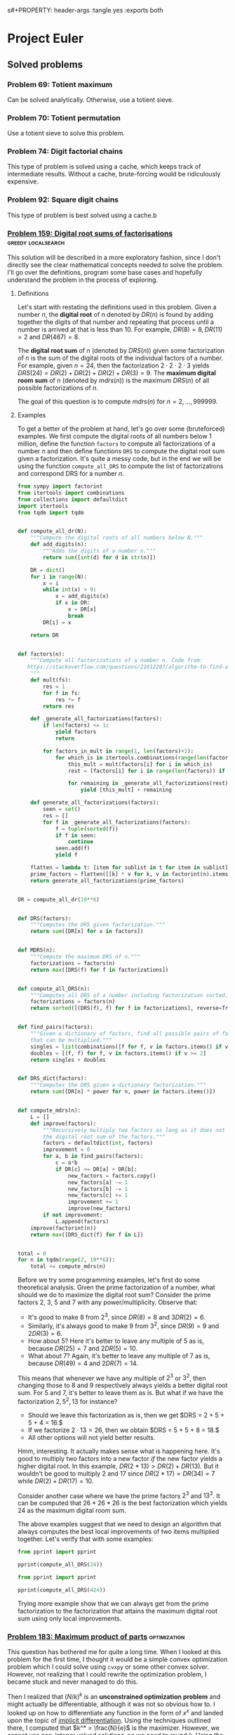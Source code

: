 s#+PROPERTY: header-args :tangle yes :exports both

* Project Euler
** Solved problems
*** Problem 69: Totient maximum
Can be solved analytically. Otherwise, use a totient sieve.

*** Problem 70: Totient permutation
Use a totient sieve to solve this problem.

*** Problem 74: Digit factorial chains
This type of problem is solved using a cache, which keeps track of intermediate results. Without a cache, brute-forcing would be ridiculously expensive.

*** Problem 92: Square digit chains
This type of problem is best solved using a cache.b
*** [[https://projecteuler.net/problem=159][Problem 159: Digital root sums of factorisations]] :greedy:localsearch:
This solution will be described in a more exploratory fashion, since I don't directly see the clear mathematical concepts needed to solve the problem. I'll go over the definitions, program some base cases and hopefully understand the problem in the process of exploring.

**** Definitions
Let's start with restating the definitions used in this problem. Given a number $n$, the *digital root* of $n$ denoted by $DR(n)$ is found by adding together the digits of that number and repeating that process until a number is arrived at that is less than $10$. For example, $DR(8)=8, DR(11)=2$ and $DR(467) = 8$.

The *digital root sum* of $n$ (denoted by $DRS(n)$) given some factorization of $n$ is the sum of the digital roots of the individual factors of a number. For example, given $n=24$, then the factorization $2\cdot 2 \cdot 2 \cdot 3$ yields $DRS(24) = DR(2)+ DR(2) + DR(2) + DR(3) = 9$. The *maximum digital room sum* of n (denoted by $mdrs(n))$ is the maximum $DRS(n)$ of all possible factorizations of $n$.

The goal of this question is to compute $mdrs(n)$ for $n = 2, \dots, 999999$.

**** Examples
To get a better of the problem at hand, let's go over some (bruteforced) examples. We first compute the digital roots of all numbers below 1 million, define the function =factors= to compute all factorizations of a number $n$ and then define functions =DRS= to compute the digital root sum given a factorization. It's quite a messy code, but in the end we will be using the function =compute_all_DRS= to compute the list of factorizations and correspond DRS for a number $n$.

#+BEGIN_SRC python :results output :session p159
from sympy import factorint
from itertools import combinations
from collections import defaultdict
import itertools
from tqdm import tqdm


def compute_all_dr(N):
    """Compute the digital roots of all numbers below N."""
    def add_digits(n):
        """Adds the digits of a number n."""
        return sum([int(d) for d in str(n)])

    DR = dict()
    for i in range(N):
        x = i
        while int(x) > 9:
            x = add_digits(x)
            if x in DR:
                x = DR[x]
                break
        DR[i] = x

    return DR


def factors(n):
    """Compute all factorizations of a number n. Code from:
   https://stackoverflow.com/questions/21612287/algorithm-to-find-all-factorizations-of-an-integer
    """
    def mult(fs):
        res = 1
        for f in fs:
            res *= f
        return res

    def _generate_all_factorizations(factors):
        if len(factors) <= 1:
            yield factors
            return

        for factors_in_mult in range(1, len(factors)+1):
            for which_is in itertools.combinations(range(len(factors)), factors_in_mult):
                this_mult = mult(factors[i] for i in which_is)
                rest = [factors[i] for i in range(len(factors)) if i not in which_is]

                for remaining in _generate_all_factorizations(rest):
                    yield [this_mult] + remaining

    def generate_all_factorizations(factors):
        seen = set()
        res = []
        for f in _generate_all_factorizations(factors):
            f = tuple(sorted(f))
            if f in seen:
                continue
            seen.add(f)
            yield f

    flatten = lambda t: [item for sublist in t for item in sublist]
    prime_factors = flatten([[k] * v for k, v in factorint(n).items()])
    return generate_all_factorizations(prime_factors)


DR = compute_all_dr(10**6)


def DRS(factors):
    """Computes the DRS given factorization."""
    return sum([DR[x] for x in factors])


def MDRS(n):
    """Compute the maximum DRS of n."""
    factorizations = factors(n)
    return max([DRS(f) for f in factorizations])


def compute_all_DRS(n):
    """Computes all DRS of a number including factorization sorted."""
    factorizations = factors(n)
    return sorted([(DRS(f), f) for f in factorizations], reverse=True)


def find_pairs(factors):
    """Given a dictionary of factors, find all possible pairs of factors
    that can be multiplied."""
    singles = list(combinations([f for f, v in factors.items() if v >= 1], 2))
    doubles = [(f, f) for f, v in factors.items() if v >= 2]
    return singles + doubles


def DRS_dict(factors):
    """Computes the DRS given a dictionary factorization."""
    return sum([DR[n] * power for n, power in factors.items()])


def compute_mdrs(n):
    L = []
    def improve(factors):
        """Recursively multiply two factors as long as it does not decrease
        the digital root sum of the factors."""
        factors = defaultdict(int, factors)
        improvement = 0
        for a, b in find_pairs(factors):
            c = a*b
            if DR[c] >= DR[a] + DR[b]:
                new_factors = factors.copy()
                new_factors[a] -= 1
                new_factors[b] -= 1
                new_factors[c] += 1
                improvement += 1
                improve(new_factors)
        if not improvement:
            L.append(factors)
    improve(factorint(n))
    return max([DRS_dict(f) for f in L])


total = 0
for n in tqdm(range(2, 10**6)):
    total += compute_mdrs(n)
#+END_SRC

#+RESULTS:

Before we try some programming examples, let's first do some theoretical analysis. Given the prime factorization of a number, what should we do to maximize the digital root sum? Consider the prime factors $2$, $3$, $5$ and $7$ with any power/multiplicity. Observe that:
- It's good to make $8$ from $2^3$, since $DR(8) = 8$ and $3DR(2) = 6$.
- Similarly, it's always good to make $9$ from $3^2$, since $DR(9) = 9$ and $2DR(3) = 6$.
- How about $5$? Here it's better to leave any multiple of $5$ as is, because $DR(25) = 7$ and $2DR(5) = 10$.
- What about $7$? Again, it's better to leave any multiple of $7$ as is, because $DR(49) = 4$ and $2DR(7) = 14$.

This means that whenever we have any multiple of $2^3$ or $3^2$, then changing those to $8$ and $9$ respectively always yields a better digital root sum. For $5$ and $7$, it's better to leave them as is. But what if we have the factorization $2, 5^2, 13$ for instance?
- Should we leave this factorization as is, then we get $DRS = 2 + 5 + 5 + 4 = 16.$
- If we factorize $2 \cdot 13 = 26$, then we obtain $DRS = 5 + 5 + 8 = 18.$
- All other options will not yield better results.

Hmm, interesting. It actually makes sense what is happening here. It's good to multiply two factors into a new factor /if/ the new factor yields a higher digital root. In this example, $DR(2*13) > DR(2) + DR(13)$. But it wouldn't be good to multiply $2$ and $17$ since $DR(2*17) = DR(34) = 7$ while $DR(2) + DR(17) = 10$.

Consider another case where we have the prime factors $2^3$ and $13^3$. It can be computed that $26*26*26$ is the best factorization which yields $24$ as the maximum digital room sum.

The above examples suggest that we need to design an algorithm that always computes the best local improvements of two items multiplied together. Let's verify that with some examples:

#+BEGIN_SRC python :results output :session p159
from pprint import pprint

pprint(compute_all_DRS(24))
#+END_SRC

#+RESULTS:
: [(11, (3, 8)),
:  (10, (4, 6)),
:  (10, (2, 2, 6)),
:  (9, (2, 3, 4)),
:  (9, (2, 2, 2, 3)),
:  (6, (24,)),
:  (5, (2, 12))]

#+BEGIN_SRC python :results output :session p159
from pprint import pprint

pprint(compute_all_DRS(424))
#+END_SRC

#+RESULTS:
: [(16, (8, 53)),
:  (14, (2, 4, 53)),
:  (14, (2, 2, 2, 53)),
:  (11, (4, 106)),
:  (11, (2, 2, 106)),
:  (7, (2, 212)),
:  (1, (424,))]

Trying more example show that we can always get from the prime factorization to the factorization that attains the maximum digital root sum using only local improvements.



*** [[https://projecteuler.net/problem=183][Problem 183: Maximum product of parts]] :optimization:
This question has bothered me for quite a long time. When I looked at this problem for the first time, I thought it would be a simple convex optimization problem which I could solve using =cvxpy= or some other convex solver. However, not realizing that I could rewrite the optimization problem, I became stuck and never managed to do this.

Then I realized that $(N/k)^k$ is an *unconstrained optimization problem* and might actually be differentiable, although it was not so obvious how to. I looked up on how to differentiate any function in the form of $x^x$ and landed upon the topic of [[http://mathcentral.uregina.ca/QQ/database/QQ.09.03/cher1.html][implicit differentiation]]. Using the techniques outlined there, I computed that $k^* = \frac{N}{e}$ is the maximizer. However, we cannot use non-integer valued solutions, so we need to round $k$. Using the code below I empirically tested that rounding to the nearest integer is always best.

#+BEGIN_SRC python :results output :session p183
from math import exp

def P(r, k):
    return r**k

def optimize(N):
    """Finds k such that P(N, k) is maximized."""
    best_k, best_P = 0, 0
    for k in range(2, N):
        r = N/k
#        print(k, r, P(r, k))
        if P(r, k) >= best_P:
            best_P = P(r, k)
            best_k = k
    return best_k, round(N*exp(-1)), best_P

def brute_force(d=15):
    """Iterate over the first 15 problems."""
    print("Best k (bruteforce), best k (using N/e), best P (bruteforce)")
    for i in range(5, d):
        print(optimize(i))

brute_force()
#+END_SRC

#+RESULTS:
#+begin_example
Best k (bruteforce), best k (using N/e), best P (bruteforce)
(2, 2, 6.25)
(2, 2, 9.0)
(3, 3, 12.703703703703706)
(3, 3, 18.96296296296296)
(3, 3, 27.0)
(4, 4, 39.0625)
(4, 4, 57.19140625)
(4, 4, 81.0)
(5, 5, 118.81376000000002)
(5, 5, 172.10367999999994)
#+end_example

So that makes finding the optimal $k$ an easy job. However, how do we decide that $M(N)$ is a terminating decimal or not? Googling brought me to the following [[https://magoosh.com/gmat/math/basics/gmat-math-terminating-and-repeating-decimals/#:~:text=expression%20will%20terminate.-,If%20the%20prime%20factorization%20of%20the%20denominator%20of%20a%20fraction,then%20the%20decimal%20expression%20repeats.][theorem]]:

#+BEGIN_SRC
If the prime factorization of the denominator of a fraction has only factors of 2 and factors of 5, the decimal expression terminates.  If there is any prime factor in the denominator other than 2 or 5, then the decimal expression repeats.
#+END_SRC

That's pretty easy to check! Also, we just need to check this fact for $N/k^*$, since putting a power on it just changes the multiplicity of existing prime factors. Below I wrote an example for the =is_terminating= function.

#+BEGIN_SRC python :results output :session p183
from sympy import factorint
from collections import defaultdict

def is_terminating(n, d):
    """Checks if the fraction n/d is terminating or not."""
    fn = defaultdict(int, factorint(n))
    fd = defaultdict(int, factorint(d))

    # Cancel terms which occur both in fn and fd
    for k, v in fn.items():
        c = min(fn[k], fd[k])
        fn[k] -= c
        fd[k] -= c

    # Check if denominator only contains 2s and 5s
    for k, v in fd.items():
        if k not in [2, 5]:
            if v > 0:
                return False
    return True

# Example from the problem statement
print(is_terminating(14641, 256))
#+END_SRC

#+RESULTS:
: True
*** [[https://projecteuler.net/problem=197][Problem 197: Investigating the behaviour of a recursively defined sequence]] :bruteforce:
Not sure what to think of this problem. I wrote the code below and did some googling, and it turns out that this sequence converges really fast, so we can just take N = 10000 and get the answer.. But I'm kind of disappointed that it's easy to compute without having to think about the math.

#+BEGIN_SRC python :results output
from math import floor, pow
import numpy as np

def f(x):
    return floor(pow(2, 30.403243784 - pow(x, 2))) * pow(10, -9)

K = 10000
u = np.zeros(K)
u[0] = -1
for i in range(1, K):
    u[i] = f(u[i-1])
print(u[i-1],u[i])

#+END_SRC

#+RESULTS:
: 1.029461839 0.681175878

From the discussion board, I read that the math is actually pretty neat.

*** [[https://projecteuler.net/problem=240][Problem 240: Top Die]] :recursion:
Sometimes, it's hard to explain a problem. In such cases, I often believe that I do not fully grasp the theory yet, which is also the case here. I won't be able to write a complete solution (unlike Problem 259 for instance) but I'll write down the initial problems and my solutions.

**** Initial struggles
- How do we deal with permutations of dice? For instance, 66333 is a permutation of 33366. But both have the property that the k-sum (e.g. sum of largest k numbers) is 15.
- A brute-force approach would be to compute the product of all dice, which comes down to 12^20 possible options. This number is too large, so how can we reduce the search space?

**** Solutions
- We only need to compute all non-increasing sequences of k numbers for which the sum is 15 (=: S).
- We can write a recursive approach to generate all such numbers.
- We use a character to integer mapping to represent 2-digit numbers as 1 character, e.g. ='a' = 12= and ='l' = 1=.
*** [[https://projecteuler.net/problem=259][Problem 259: Reachable Numbers]] :dp:
This question has been on my mind for a long, long time. It's related to [[https://projecteuler.net/problem=93][Problem 93: Arithmetic expressions]] in the way that we need to construct arithmetic expressions restricted to some set of numbers. I'm also a big fan of the game 24, which is the reason why I'm excited about this problem.

The idea of this question is quite simple: we need to find the sum of all reachable numbers. How can we construct an algorithm that computes all these reachable numbers in a reasonable amount of time? My intuition says: dynamic programming.

1-subsets
2-subsets

Define =S[n][l][r]= as the set of numbers that can be constructed using $n$ consecutive numbers, starting at index $l$ and ending at index $r$ (inclusive). For ease of computation, we let the indices start at $1$ and end at $9$. If $n$ is larger than $r-l+1$, then the set becomes empty.  Before we explain why this definition will become helpful, some examples are given:
#+BEGIN_SRC
S[1][i][i] = {i} for all i = 1, ..., 9
S[2][1][2] = {1+2, 1-2, 1*2, 1/2}
S[2][1][4] = {} # Empty set
S[3][1][3] = {(1+2) + 3, (1-2) + 3, ...,
              (1+2) - 3, (1-2) - 3, ...,
              ...
              ...
              1 * (2+3), 1 * (2-3), ...,
              1 / (2+3), 1 / (2-3), ...,
             }
#+END_SRC

Our goal is eventually to compute =S[9][1][9]=, i.e. the set of numbers that can be constructed using $n$ numbers, starting at index $1$ and ending at index $9$. Thus, the main question becomes: how can we get there? As the above example illustrates, to compute =S[3][1][3]=  we can compute the set of elements of =S[2][1][2] x S[1][3][3]= and =S[1][1][1] x S[2][2][3]=, where =x= is the placeholder for any operator =+, -, *, /=, which we will call the global operator from now on (I know, using =x= is confusing, but =*= here is multiplication).

Can we be 100% sure that we can compute =S[3][1][3]= using the two operations above? Do we also need to consider numbers that can be constructed as the operation =S[1][1][1] x S[1][2][2] x S[1][3][3]= for instance? There's fortunately no need for that: you can prove that if we use more than 1 global operator =x=, then it is a subset of a larger subset. For example, =S[1][1][1] x S[1][2][2]= is a subset of =S[2][1][2]= by construction. Hence, we can find any set =S[n][l][p]= by consider the global operation between two sets =S[m][i][j] x S[k][x][y]= such that:
- =m+k = n=
- =y-i+1 = n=: in words, it must be a consecutive string of digits
- =x = j-1=: actually redundant, but also makes sure that the consecutive string of digits is considered. We only need 2 out 3 conditions listed here.

This finishes the theoretic part of our algorithm. One more thing: we also need to include concatenated numbers. Hence, each set =S[n][l][p]= should be initialized with the possibly concatenated numbers. See below for the code that computes this.

#+BEGIN_SRC python
import numpy as np
N, L, R = 10, 10, 10

S = [[[set() for r in range(R)] for l in range(L)] for n in range(N)]

def concat_num(l, r):
    """Returns the concated number starting at l and ending at r."""
    s = ''.join([str(x) for x in range(l, r+1)])
    return int(s)

for n in range(1, N):
    for l in range(1, L):
        for r in range(1, R):
            if r-l+1 == n:
                S[n][l][r].add(concat_num(l, r))

#+END_SRC

Let's now finish the algorithm. As mentioned before, we can construct any set =S[n][l][p]= through a global operation between two other sets. It should be easy to see that all the sets with $n=1$ are just the initialized numbers. That means that we can start constructing the sets with $n=2$. We start at index $1$ and keep going until (and including) our start position at $9-n+1=8$. Once we have computed the subsets with size $n=2$, we continue with $n=3$, and then $n=4$, etc. until we reach $n=9$. Et voila, putting all this together in code yields a perfect way to find all the reachable numbers, which is stored in =S[9][1][9]=.


Two details that I have not touched upon are:
- How to create the global operator =x=, but that should not be too hard to figure out; and
- Filtering the final solution =S[9][1][9]= on positive integers. Also beware of floating point errors. This depends on the programming language that you use. If you use Python, I would recommend using the [[https://pypi.org/project/quicktions/][quicktions]] library for fractional arithmetic support.

*** [[https://projecteuler.net/problem=265][Problem 265: Binary circles]] :recursion:
Problem understanding
- Start with [0]*N.
- What are the possible binary circle representations?
- Each subsequence in 2*N must appear exactly once.

If I extend my current substring, then I can only append 0 or 1. That means that the total possible number of substrings I can make is O(2^(2^N)). Luckily, we don't need to compute them all. Here is a code that I wrote really quick:

#+BEGIN_SRC python :results output
def is_substring(s, substring):
    return substring in s

def check(s, N):
    S = set()
    s = s + s[:N-1]
    return len(set([s[i:i+N] for i in range(2**N)])) == 2**N

L = []

def extend(seq, tail, N):
    if len(seq) == 2**N:
        if check(seq, N):
            L.append(seq)
    else:
        for i in range(2):
            candidate = tail[1:] + f'{i}'
            if not is_substring(seq, candidate):
                extend(seq + f'{i}', candidate, N)

extend('000', '000', 3)
print(L)
#+end_src

#+RESULTS:
: ['00010111', '00011101']

Surprisingly, it turns out that this also works fine for $N=5$. It even terminates within 1 second. The =check= procedure might be a bit expensive, but there aren't many 32-bit candidates that we need to check, so it is not a big issue.
*** [[https://projecteuler.net/problem=287][Problem 287: Quad-tree encoding (a simple compression algorithm)]] :recursion:
Let's first get a better understanding of the problem instance by visualizing the matrix for small $N$:
#+BEGIN_SRC python :results output
import numpy as np
from itertools import product


N = 3
A = np.zeros((2**N, 2**N))

def is_black(coord, N):
    x, y = coord
    return (x-2**(N-1))**2 + (y-2**(N-1))**2 <= 2**(2*N-2)

def is_white(coord, N):
    x, y = coord
    return not is_black(x, y, N)

for i, j in product(range(2**N), repeat=2):
    if is_black((i, j), N):
        A[2**N-j-1][i] = 1

print(A)
#+END_SRC

#+RESULTS:
: [[0. 0. 1. 1. 1. 1. 1. 0.]
:  [0. 1. 1. 1. 1. 1. 1. 1.]
:  [0. 1. 1. 1. 1. 1. 1. 1.]
:  [1. 1. 1. 1. 1. 1. 1. 1.]
:  [0. 1. 1. 1. 1. 1. 1. 1.]
:  [0. 1. 1. 1. 1. 1. 1. 1.]
:  [0. 0. 1. 1. 1. 1. 1. 0.]
:  [0. 0. 0. 0. 1. 0. 0. 0.]]

This kind of looks like a circle (of ones) in the middle. This makes our life much easier, because checking if a 'split' square is of 1 color can be done in checking the corners of the square (why?). Recursion is then feasible, because we can shortcut many subproblems and don't need to consider all $2^N$ possible subproblems.

My solution implements the following functions:
- =is_black(coord, N)= :: Checks if a given coordinate is black or not.
- =new_coords(coord, position, N)= :: Computes new coordinates for each subproblem.
- =same_color(coords, N)= :: Checks if the corners coordinates of a square all have the same color. Could be either white or black.
- =encode(coords, N, K)= :: Recursive computation of the length of the minimal encoding.

Without any optimizations, my algorithm took about 15 minutes to finish. I did some fiddling and managed to find the following optimizations to get it down to 4 minutes:
1. I sped-up =same_color= by 50% by summing the coordinate-colors (0 white, 1 black) and checking if it is either 0 (all white) or 4 (all black).
2. In =is_black=, I computed =2**(2N-2)= in every function call, but this is really expensive considering that this would be done for all coordinates. Instead, pre-computing this value decreased the speed by 33%.
3. In fact, using =math.pow= is much more efficient than =**= for some reason. This also increased my algorithm by about 50%.
4. In the discussion board people also talked about a symmetry (top left is rotational symmetric to right bottom) which could also speed up the code by 25%. I did not implement this.

As mentioned on the discussion board, it should be possible to get a pure python code to run in under 1 minute but it will require more optimizations. More specifically, computing =is_black= could be optimized much further (for example, a pre-computed table for (x, y) values for which the coordinates are guaranteed to be black).

*** [[https://projecteuler.net/problem=333][Problem 333: Special partitions]] :bruteforce:recursion:
My most important observations are:
- There are not so many numbers below $N$ that can be expressed *only* as $2^i*3^j$. So we might want to pre-compute all these numbers. We call such numbers *partition numbers*.
- Given two partition numbers $x$ and $y$, when do they divide each other? By the unique prime factorization theorem, we know $x | y$ if both exponents of $x$ are less or equal element-wise than the exponents of $y$. To give an example: $1=2^0x3^0$ divides $16=2^4x3^0$ because $0 \leq 4$ and $0 \leq 0$. We call $x$ and $y$ *neighbors* if $x$ does not divide $y$ or $y$ does not divide $x$.

With this, we can simply create a tree for each $p$ to brute-force all possible legible sets of partition numbers.

<2020-11-11 Wed> The case for n = 100 is solved, but it takes way too long to solve n = 10^6.

#+BEGIN_SRC python :results output
from collections import defaultdict
from sympy import sieve
threshold = 1000000

# This should give me all legitimate partitioning numbers
L = []
for i in range(30):
    for j in range(20):
        x = 2**i*3**j
        if x <= threshold:
            L.append([x, i, j])

L = sorted(L[1:])

# Which numbers can be put together?
# Def: neighbors
neighbors = defaultdict(list)
for (n, i, j) in L:
    for (m, x, y) in L:
        if i <= x and j <= y or x <= i and y <= j:
            pass
        else:
            neighbors[n].append(m)

# For certain p, recursively check if I can make it.
def intersection(L1, L2):
    return [x for x in L1 if x in L2]


def P(q):
    total = 0
    def partition(p, last, candidates):
        if p == 0:
            nonlocal total
            total += 1
        elif candidates:
            for n in candidates:
                if last >= n and p >= n:
                    new_candidates = intersection(candidates, neighbors[n])
                    partition(p-n, n, new_candidates)
        else:
            pass
    for (x, i, j) in L:
        if x <= q:
            partition(q-x, x, neighbors[x])
    return total

Q = [q for q in sieve.primerange(2, 300) if P(q) == 1]
print(sum(Q), Q)


#+END_SRC

#+RESULTS:
: 1160 [2, 3, 5, 7, 13, 17, 23, 43, 59, 61, 113, 181, 193, 199, 241]

<2020-12-25 Fri> We need to take a different approach. Instead of checking $P(q)$ for every $q$ individually, we should construct all possible partitions. Using a constructive approach, we can write a recursion that starts at any feasible partition number $2^i3^j$ and then recursively considers all neighbours $2^(i-x)3^(j-y)$ to start new partial sums that can be recursively computed. I think this way we consider all distinct valid partitions. To be honest, I'm not 100% certain about the mathematics behind this, but it managed to compute the right answer within 1 minute.
*** [[https://projecteuler.net/problem=389][Problem 389: Platonic Dice]]        :probability:dp:generating_functions:
We want to calculate the variance of a random variable $X$, which is given by $$Var(X) = \sum_{i=1}^n P(X=x_i)(x_i-\mu)^2,$$ where $x_i$ are the possible outcomes of $X$ for all $i=1, \dots, n$.

If you've taken a course in probability before, then you might have heard of the law of total probability. This theorem states that if $B$ is a finite partition of a sample space, then for each event $A$ in the same probability space we can compute $$P(A) = \sum_n P(A \mid B_n)P(B_n).$$ This can be exploited to compute the probability distributions for any of the random variables $T$, $C$, $O$, etc. and subsequently we can compute the variance of $I$.

To illustrate this, let's calculate the probability distribution of $T$. Since $T$ is a unbiased, single 4-sided die, then we know that $$P(T=1) =  P(T=2) = P(T=3) = P(T=4) = 0.25.$$ This was quite easy, so how about the next one? Here we need to apply the law of total probability since we are taking a sum that depends on a random variable. For instance, consider $C = \sum_{t=1}^T U(6)$ where $U(6) \sim Unif(1, 6)$, i.e., the sum of $T$ i.i.d. 6-sided dice. By the law of total probability, it follows that we can calculate this as $$P(C=x) = \sum_{t} P\Big(\sum_{i=1}^t U(6) = x\Big) P(T=t).$$ Here, $T$ has 4 possible events (which were considered above), so the only thing that remains is that we need to $P\Big(\sum_{i=1}^t U(6) = x\Big)$ for each $t$, which are the possible values of $T$. This is the most challenging part of the question.

My solution is through dynamic programming. It runs really slow (20 min) it does compute the right answer. The solution thread shows that we could have computed the problem using generating functions:
$$T(x) = \frac14 \sum_{k=1}^4 x^k$$
$$C(x) = T\left(\frac16 \sum_{k=1}^6 x^k\right)$$
$$\ldots$$
$$I(x) = D\left(\frac1{20} \sum_{k=1}^{20} x^k\right)$$
$$V = I''(1) + I'(1) - I'(1)^2$$
which is really cool. I don't know enough about it, but I'll be sure to refer to this once I need it again.

*** [[https://projecteuler.net/problem=650][Problem 650: Divisors of Binomial Product]] :binom:
**** Definitions
For the sake of readability, let's repeat the definitions from the problem here. Let $$B(n) = \displaystyle \prod_{k=0}^n {n \choose k}$$ be the product of binominal coefficients, let $$D(n) = \displaystyle \sum_{d|B(n)} d$$ be the sum of divisors of $B(n)$, and let $$S(n) = \displaystyle \sum_{k=1}^n D(k)$$ be the sum of all $D(k)$ up to $n$. The goal is to compute $S(20000)$, which suggests that we are allowed to find a $O(n^2)$ algorithm.

**** $D(n)$: Sum of divisors <=> prime factorization
Computing the sum of divisors is a common idea in Project Euler. Luckily, we do not need to compute all possible divisors of a number $n$ to find its sum of divisors. Instead it suffices to compute the prime factorization, more info can be found on [[https://en.wikipedia.org/wiki/Divisor_function][Wikipedia]]. Given the prime factorization of $n$, then you take each different prime factor and add together all its powers up to the one that appears in the prime factorization, and then multiply all these sums together to obtain the sum of divisors! We denote $\sigma(n)$ as the sum of divisors. This means that if we can find the prime factorization of $B(n)$, then we can easily compute $D(n)$.

**** $B(n)$: Compact expression
Finding a compact expression will be essential to compute the prime factorization. To illustrate this, let's consider an example for $B(5)$. Writing out the product in both choose and factorial form gives $$\binom{5}{0} \cdot \binom{5}{1} \cdot \binom{5}{2} \cdot \binom {5}{3} \cdot \binom {5}{4} \cdot \binom {5}{5},$$ $$ = \frac{1}{1} \cdot \frac{5}{1} \cdot \frac{5\cdot 4}{1 \cdot 2} \cdot \frac{5\cdot 4}{1 \cdot 2} \cdot \frac{5}{1} \frac{1}{1}.$$ Observe that the binomial coefficient is symmetric around $n/2$, so we essentially only need to look at the first 3 terms and then square it to yield the full expression. Doing this for the current example, we obtain $$\Big(\frac{5^2 \cdot 4^1}{1^2 \cdot 2^1}\Big)^2.$$ Clearly, there is some pattern in here, and if you try for yourself then you can see the following expression emerge (if $n$ is odd): $$\Big(\frac{n^{k}\cdot (n-1)^{(k-1)} \cdot \dots \cdot (n-k+1)^1}{1^k \cdot 2^{k-1} \cdot \dots \cdot k^1}\Big)^2 = \frac{n^{2k}\cdot (n-1)^{2(k-1)} \cdot \dots \cdot (n-k+1)^2}{1^{2k} \cdot 2^{2(k-1)} \cdot \dots \cdot k^2},$$ where $k = \lfloor \frac{n}{2} \rfloor$. There is an exception if $n$ is even, because then we should exclude the 'middle' element in the square to prevent overcounting. The expression then becomes (check this using an example, e.g. $B(10)$):
$$\Big(\frac{n^{k-1}\cdot (n-1)^{k-2} \cdot \dots \cdot (n-k+2)^1}{1^{k-1} \cdot 2^{k-2} \cdot \dots \cdot (k-2)^1}\Big)^2 \cdot \frac{n \cdot (n-1) \cdot \dots \cdot (n-k+1)}{1 \cdot 2 \cdot \dots \cdot k} = \frac{n^{2k-1}\cdot (n-1)^{2(k-1)-1} \cdot \dots \cdot (n-k+1)^1}{1^{2k-1} \cdot 2^{2(k-1)-1} \cdot \dots \cdot k^1},$$
where $k = \frac{n}{2}$ again.

**** The algorithm
Now that we have a compact expression for $B(n)$, we can compute $D(n)$ quite easily. For each $n$, we construct a prime-factors array for $B(n)$. Using a pre-computed prime factorization table, we can translate each of the factors in the numerator and denominator of $B(n)$ to a prime factor, e.g. $4^2$ becomes $2^4$, and count the powers. Once we have considered all terms we have obtained the full prime factorization of $B(n)$ and we can use the discussed method for computing $D(n)$. This procedure will take about $O(n)$, and since we need to consider $n$ numbers, the final algorithm will have complexity $O(n^2)$ as desired. My code runs in about 3 minutes, which is a bit slow. The solutions thread shows that there are much more compact ways to write $B(n)$, which will definitely speed up the algorithm.

*** [[https://projecteuler.net/problem=739][Problem 739: Summation of Summations]] :catalan_numbers:
This is the first time that I tried to solve a problem from the recent section, since I always perceived these problems as too difficult for me to solve. Then somehow I got my housemate Dorian hooked about Project Euler and asked me to show him the newest problem at the time, which happened to be Problem 739. Not expecting the tiniest little bit, I showed Dorian the problem description on my iPad and I continued to solve Problem 389, which I was solving myself that evening.

What happened next surprised me quite a bit. Dorian worked out the pattern for up to $n=8$ and found on Google that this corresponded to the *Catalan numbers*. In particular, calculating $f(n)$ could be calculated by finding the coefficients corresponding to $n$-th row of the *Catalan triangle*. Given that we are calculating an order $m=2$ Catalan triangle, the $n$-th row and $k$-th element can be calculated as follows:
\[C_{m}(n,k)={\begin{cases}\left({\begin{array}{c}n+k\\k\end{array}}\right)&\,\,\,0\leq k<m\\\\\left({\begin{array}{c}n+k\\k\end{array}}\right)-\left({\begin{array}{c}n+k\\k-m\end{array}}\right)&\,\,\,m\leq k\leq n+m-1\\\\0&\,\,\,k>n+m-1\end{cases}}\]

Knowing that we had to compute $n=10^8$ with $k \leq n$, we needed to find an efficient way to compute $C_2(n, k)$ in constant time, since an $O(n)$ algorithm is needed to compute this problem in reasonable amount of time. Since Dorian already made some huge success in figuring out the pattern for calculating this solution, I couldn't just let the problem hanging here. So I googled how to calculate large binominal coefficients modulo a prime number $p$, and stumbled upon this very well-written guide on exactly this topic: [[https://fishi.devtail.io/weblog/2015/06/25/computing-large-binomial-coefficients-modulo-prime-non-prime/][Computing large binomial coefficients modulo prime]]. The key idea is to use Fermat's Little Theorem to compute each binomial coefficient by finding the multiplicative inverse of the denominator.

Using these observations, the algorithm is actually very simple. Define $C(n, k) = C^+(n, k) - C^-(n,k)$ for $k \geq 2$. Then we can compute the next element through the following recurrence relation: $$C^+(n, k+1) = C^+(n, k) \frac{n+k}{k}, \quad C^-(n,k +1)\frac{n+k}{k-2}$$ and hence $$C(n, k+1) = C^+(n,k+1)-C^-(n,k+1).$$ Essentially, this is what my algorithm does with some additional modulo computations (and modulo inverse for the denominator).

Although my algorithm doesn't run so fast (about 15 minutes), it does compute the right answer! I'm happy about the result since I did not expect to solve it anyhow in the first place. Thanks to Dorian for his perseverance.


** Work in progress
*** Definitions
- #A :: Beginning of solution/stuck somewhere
- #B :: Solution known
- #C :: Solution known and implemented, but contains some unidentified errors
*** [[https://projecteuler.net/problem=516][Problem 516: 5-smooth totients]]
There are several formulas for computing $\phi(n)$, but the one that we need is called the *Euler's product formula*. It states that for any number $n$ with prime factorization $n=p_1^{k_1}p_2^{k_2}\dots p_r^{k_r}$, then the totient function is given by
$$\phi(n) = p_1^{k_1-1}(p_1-1)p_2^{k_2-1}(p_2-1)\dots p_r^{k_r-1}(p_r-1)$$. This identity can be used to show the following: $\phi(n)$ is a Hamming number if and only if all prime factors of $n$ are $2$, $3$, $5$ or any $p$ is at most multiplicity 1 and $p-1$ is a Hamming number.

For example, $n=42=2*3*7$ and $\phi(n) = 12 = 2^2*3$, which is a Hamming number, since $7$ has at multiplicity one and $7-1$ is a Hamming number.

The pseudocode is as follows:
- Compute all prime factors s.t. $p-1$ is a Hamming number. Denote this as set $P$.
- Compute all possible products of $\{2, 3, 5\} \cup P$, whose sum should not exceed $10^12$. This can be easily done using recursion, but for performance reasons its best to consider the aforementioned set in reverse order.

#+RESULTS:

*** TODO [[https://projecteuler.net/problem=725][Problem 725: Digit sum numbers]]
#+BEGIN_SRC python :results output
import numpy as np


def p725(N, M):
    DS = np.zeros((N+1, 10, 10))

    for n in range(N):
        for l in range(10):
            for s in range(10):
                # Create base case
                if n == 0 and l == s:
                    DS[n+1][l][s] = 1
                else:
                    for d in range(10):
                        if s + d <= 9:
                            DS[n+1][max(l, d)][s+d] += DS[n][l][s] % M

    total = 0
    for n in range(N+1):
        for l in range(1, 10):
            for s in range(1, 10):
                total = (total + DS[n][l][s] * l) % M
    print(total)
    return DS


#+END_SRC

*** TODO [#A] [[https://projecteuler.net/problem=710][Problem 710: One Million Members]]
**** Generalization palindromic sums
For ease of explanation, disregard the notion of twopals for now. For any number $n$, we can find palindromic sums of size $k$ for $k=1, \dots, n$. The palindromic sum of size $1$ is trivial, which is the number $n$ itself. The palindromic sum of size $2$ is only possible if $n$ is even, which is then $(n/2, n/2)$. If the number is uneven, then we cannot divide it in two even parts (and thus create palindromic tuples).

Let's move on to the less trivial examples. For now consider only even numbers $n$. A palindromic sum of size $3$ will have the form $(b, a, b)$, where $a \leq n-2$ and $2b = n-a$. From this, we can see that $a$ must be even as well, otherwise we can't find $b$.

A palindromic sum of size $4$ is of the form $(b, a, a, b)$, such that $a + b = n/2$. How many numbers can we find to make $a+b = n/2$? This is known as the $k-composition$, that is, the number of ways of writing $n$ as the sum of a sequence of $k$ strictly positive integers. It is related to the *stars and bars* problem, which is a common problem in statistical physics. The formula for the $k$ composition of $n$ is given as $\binom{n-1}{k-1}$, so this means that we can write $n/2$ in exactly $n/2$ ways using only $2$ positive integers.

The palindromic sum of size $5$ is of the form $(c, b, a, b, c)$, where $a \leq n-2$ and $a$ even. Then it remains to find the number of $2$-compositions of $(n-a)/2$, that is, in how many ways can we write $c + b = (n-a)/2$? Similar to the previous case, this is given as exactly $(n-a)/2$.

Let's consider the final example for a palindromic sum of size $6$, which is of the form $(c, b, a, a, b, c)$. We are now interested in finding the number of $3$-composition such that we obtain $n/2$, which is given by the expression $\binom{n/2}{2}$.

So far we have only considered the case for even $n$. Generalizing this to uneven $n$ is relatively simple by only noting some small differences. If the size of the palindrome $k$ is uneven, then the middle element (which is $a$ in our examples) must be uneven as well. If the size of the palindrome $k$ is even, then we cannot find such palindromic tuples.

**** Twopals
Now that we have a firm grasp of the palindromic tuples, we can introduce the notion of twopals. A *twopal* is defined as a palindromic tuple having at least one element with a value of $2$. How can we restrict palindromic tuples to only count twopals?

Without going over each example in the previous section, consider the case that $n$ is even and consider the $k=7$ and $k=8$ palindromic tuples. In the $k=7$ case, since $k$ is uneven, the have a middle element which we shall call $a$ as before. This element must be even, and hence, it is either $2$ or another even number. Suppose that $a$ is two, then any palindromic tuple obtained by finding the $3$-combination of $(n-2)/2$ is a twopal. If $a$ is not two, then we cannot freely choose any $3$-composition, as we need at least one $2$ to occur. Thus, we fix one number to be $2$ and freely choose and $2$-composition of $(n-2)/2-2$.

**** TODO Here is where I get stuck: the problem with fixing 2 is that we also need to consider the permutations. However, we do not know how many 2s occur in the 2-compositions, because if that is the case, we need to consider less permutations. For instance, (2,3,1) has 3 permutations, but (2,2,2) has only 1 permutation. We need to count the number of 2-compositions that include $i$ 2s. Actually, this is not enough. We need to consider all the 2-compositions that might have repeated digits (including 2) to count the number of distinct ways. Ahhh...

**** TODO Example with $n=6$
Let's work out the example in more detail, where we want to find all twopals of $n=6$. For any number $n$, there are n

*** TODO [[https://projecteuler.net/problem=209][Problem 209: Circular Logic]]
**** Definitions
What are 6-input binary truth tables?

#+BEGIN_SRC python :results output
abcdef = 2**6
print(f"There are {abcdef} distinct 6-bit inputs.")
print(f"There are {2**abcdef} possible 6-input binary truth tables t.")
#+END_SRC

#+RESULTS:
: There are 64 distinct 6-bit inputs.
: There are 18446744073709551616 possible 6-input binary truth tables t.

Consider the given formula: =τ(a, b, c, d, e, f) AND τ(b, c, d, e, f, a XOR (b AND c)) = 0=. We define =t1= and the first part, and =t2= as the second part. Then, instead of evaluating this expression, we consider the possible such that =t1 AND t2 = 1=, since this case is much easier to consider: we need to find all =t= such that for every =abcdef= both =t1= and =t2= are true. But here is what I get stuck at: there exists only one function =tau= such that =t1= is always true regardless of the input. That would simply be the function =tau= that always returns true.

*** TODO [[https://projecteuler.net/problem=277][Problem 277: A Modified Collatz sequence]]
The best way to explain this question is by demonstrating some examples. The key idea is that it is all about periodicity.

For example, let's take the sequence 'DDD'. Which numbers can start with such a subsequence? Knowing that D can only occur if the current number is divisible by three with no remainder, it follows that only numbers that are three-times divisible by 3 with no remainder can start with subsequence 'DDD'.

81 is an example of such number. If we let $a_{1}=81$, then we get $a_{2} = 9$, $a_{3} = 3$ and $a_{4}=1$. As you can see, all numbers $a_{1}, a_{2}$ and $a_{3}$ are divisible by 3.

The previous example was a very easy case, so let's up the difficulty a bit by considering the subsequence 'UDD'. In this case, the step U occurs if our initial number has remainder 1, so contenders for $a_{1}$ are $1, 4, 7, 10, ...$. However, which of these numbers are also contenders for $a_{2}$, knowing that the transformation $U(a_1)$ must give a number that is divisible 3 (since the next step is D)?

Here comes the key observation: For each of the candidate numbers of $a_1$, the transformed numbers $a_2 = U(a_1)$ are periodic. Let's show this:
#+BEGIN_SRC python :results output
def U(a):
    return (4*a+2)//3

contenders = [1, 4, 7, 10, 13]
transformed = [U(a) for a in contenders]
periodicity = [a % 3 for a in transformed]

print(contenders)
print(transformed)
print(periodicity)
#+END_SRC

#+RESULTS:
: [1, 4, 7, 10, 13]
: [2, 6, 10, 14, 18]
: [2, 0, 1, 2, 0]

Looking at the periodicity of the transformed contender numbers, we see that the /valid/ contenders for $a_1$ are 4 and 13, because $U(4)$ and $U(13)$ have remainder 0 which is needed for the next step D.

We can now start to think about the first steps our algorithm. Since we are dealing with periodicity, we only need to make sure that our contender numbers (in some iteration) follow the periodicity that is needed for the upcoming steps. It would be quite problematic to keep the entire array =[1, 4, 7, 10, ...]= (up to the lower bound, 10^15 in this case) in memory, but we really don't need to do that. It is sufficient to keep just the smallest number which is a valid contender at each iteration.

Applying this logic it to our current example: consider the first iteration. The first valid contender for the step U is the number 1. We store this in a variable =start= and go on to the next iteration. For the next step D, we check the remainder of $U(1)$ and see that it is 2. That's not good, since we need remainder 0. But what we do know (from the periodicity of the remainders) is that the next contender (4) of the 1st iteration will get remainder 0 if it is transformed by U ($U(4) = 6$). So we can change our =start= variable to 4. Note that 13 would also be a contender for sequence UD, but we do not need to consider that because it is not the smallest valid contender. In fact, we only needed to consider at most 2 contenders to find the first new valid contender. That is, we only needed to consider 1, 4, and 7 to find the first valid contender that satisfies the sequence UD. For example, since $U(10)$ and $U(1)$ have the same remainder, it would be unnecessary to check $U(10)$ again.

The jumps between the start number and valid contenders become larger and larger in each iteration. In the first iteration we need to consider 0, 1, 2, which has intermediate jumps of 1. In the second iteration, we need to consider 1, 4, 7, which has intermediate jumps of 3. In the third iteration, you can show that we need to consider 4, 13 and 22, which have intermediate jumps 9. And if we would go on the next iteration, then we would see that the intermediate jumps become 27. The formula for the jumps is 3^(i-1), where i is the i-th iteration.

There are many more subtleties to be explained, but I'll keep it to this for now.
#+BEGIN_SRC python
start = 0
for each iteration i:
    compute the period of start
    compute the needed period for the next step
    compute the needed jumps j to get the right period
    start += j * jump


keep adding jump to start until we reach a > bound.
#+END_SRC


#+BEGIN_SRC python :results output
step2period = {'D': 0, 'U': 1, 'd': 2}

Dp = [0, 1, 2]
Up = [0, 1, 2]
dp = [2, 1, 0]

start = 0
for i, step in enumerate(sequence):
    # Initialization
    if i == 0:
        start = step2period[step]
    else:
        jump = 3**i
        # if start is not at the right period,
        # jump start to another position
        current = compute_period(start, subseq)
        target = step2period[step]
        j = compute_jumps(current, target, step)
        start += j * jump

jump = 3**(i+1)
while start < lb:
    start += jump

print(start)

#+END_SRC

*** TODO [[https://projecteuler.net/problem=375][Problem 375: Minimum of subsequences]]
#+BEGIN_SRC python
import numpy as np

N = 2*10**8
S = np.zeros(N)
S[0] = 0
for i in range(1, N):
    S[i] = S[i-1] ** 2 % 50515093


def p375_bf(N):
    """Bruteforce algorithm for p375."""
    ...
#+END_SRC

*** TODO [[https://projecteuler.net/problem=300][Problem 300: Protein folding]]
Problem:
- Suppose you have a random H-P string of size 2**N
- What is the expected number of H-H contact points?

Thoughts
- 0 H => 0 points
- 1 H => 0 points
- 2 H => 1 point or 0 point
  For example, HPH can never have a point connected.
  But HHP can always get a point connected

Steps:
- Suppose
- Find the optimal string(s)
- Compute all possibilities of H/P element placements
- Calculate the H-H contact points, sum them up

**** TODO How many optimal foldings exist?

**** TODO

*** TODO [[https://projecteuler.net/problem=166][Problem 165: Intersections]]
Sketch:
- Given (x1, y1) and (x2, y2), compute f(x) = ax + bx
- True intersection point if any endpoint is not a solution to f(x)

*** TODO [#B] [[https://projecteuler.net/problem=166][Problem 166: Criss Cross]]
From left to right, top to bottom, define the variables $x_{i}$ for $i=1, \dots, 16$ as the value at position $i$. We can then setup a system of linear equations:
\begin{align*}
x_{1}+x_{2}+x_{3}+x_{4} = d \\
x_{5}+x_{6}+x_{7}+x_{8} = d \\
x_{9}+x_{10}+x_{11}+x_{12} = d \\
x_{13}+x_{14}+x_{15}+x_{16} = d \\
x_{1}+x_{5}+x_{9}+x_{13}=d \\
x_{2}+x_{6}+x_{10}+x_{14}=d \\
x_{3}+x_{7}+x_{11}+x_{15}=d \\
x_{4}+x_{8}+x_{12}+x_{16}=d \\
x_{1}+x_{6}+x_{11}+x_{16}=d \\
x_{4}+x_{7}+x_{10}+x_{13}=d \\
\end{align*}

Ten equations with 16 variables; 6 of those variables will be free. Simplifying all those equations will yield:

....

*** TODO [#C] [[https://projecteuler.net/problem=190][Problem 190: Maximising a weighted product]]
Problem description
- For fixed m, maximize product(xi^i) s.t. sum(xi) = m.

I think this might be a geometric program.. The objective function is a monomial whereas the constraint is a polynomial.

#+BEGIN_SRC python :results output
from cvxopt import matrix, exp, log, solvers
from math import prod

m = 10

F = []
for i in range(1, m+1):
    L = [-i] + [0.]*m
    L[i] = 1
    F.append(L)
F = matrix(F)

g = log(matrix([1] + [1/m]*m))
K = [1, m]
x = exp(solvers.gp(K, F, g)['x'])
print(x)
print(int(prod([n**(i+1) for i, n in enumerate(x)])))


def solve(m):
    """Solve the geometric program for size m."""
    F = []
    for i in range(1, m+1):
        L = [-i] + [0.]*m
        L[i] = 1
        F.append(L)
        F = matrix(F)
        g = log(matrix([1] + [1/m]*m))
        K = [1, m]
        x = exp(solvers.gp(K, F, g)['x'])
    return int(prod([n**(i+1) for i, n in enumerate(x)]))

#+END_SRC

#+RESULTS:
#+begin_example
     pcost       dcost       gap    pres   dres
 0:  0.0000e+00  4.4409e-16  2e+00  1e+00  1e+00
 1: -6.8339e+01 -6.6165e+01  1e+00  1e+00  1e+00
 2: -6.4075e+01 -5.3137e+01  9e-01  1e+00  8e-01
 3: -5.0731e+01  9.4167e+02  2e+00  1e+01  3e+00
 4: -5.2885e+09  7.1675e+09  2e-02  2e+08  3e+00
 5: -6.6921e+01 -5.4998e+01  9e-01  1e+00  8e-01
 6: -4.5237e+01 -1.5257e+01  9e-01  7e-01  6e-01
 7: -3.7263e+01 -1.1361e+01  2e-01  4e-01  3e-01
 8: -1.2080e+01 -8.2361e+00  2e-02  5e-02  4e-02
 9: -8.4987e+00 -8.3175e+00  4e-04  2e-03  5e-03
10: -8.3274e+00 -8.3217e+00  4e-06  7e-05  3e-04
11: -8.3218e+00 -8.3217e+00  4e-08  9e-07  3e-06
12: -8.3217e+00 -8.3217e+00  4e-10  9e-09  3e-08
Optimal solution found.
[ 1.82e-01]
[ 3.64e-01]
[ 5.45e-01]
[ 7.27e-01]
[ 9.09e-01]
[ 1.09e+00]
[ 1.27e+00]
[ 1.45e+00]
[ 1.64e+00]
[ 1.82e+00]

4112
#+end_example

It gives the correct result when using $N=10$, but there is a problem for the geometric program when using $N=7$ and $N=9$. For the first one I get a numerical overflow error and for the second one the program doesn't terminate. In all other cases is works perfectly.

I tried to resolve this by creating $A$ and $b$ matrices, but I didn't get it to work properly due to rank errors. It works for $m=2$ surprisingly, but not for larger values. See below.
#+BEGIN_SRC python :results output :session p190
from cvxopt import matrix, exp, log, solvers
from math import prod

m = 9
F = []
for i in range(1, m+1):
    L = [-1.0]
    F.append(L)

# F.append(L)
print(F)
F = matrix(F)
g = log(matrix([1]))
K = [1]
A = []
for i in range(m):
    L = [1/m]*m
    A.append(L)
A = matrix(A)
b = matrix([[float(m)]*m])
print(A ,b)
x = exp(solvers.gp(K, F, g, A=A, b=b)['x'])
#+END_SRC

#+RESULTS:
#+begin_example
[[-1.0], [-1.0], [-1.0], [-1.0], [-1.0], [-1.0], [-1.0], [-1.0], [-1.0]]
[ 1.11e-01  1.11e-01  1.11e-01  1.11e-01  1.11e-01  1.11e-01  1.11e-01 ... ]
[ 1.11e-01  1.11e-01  1.11e-01  1.11e-01  1.11e-01  1.11e-01  1.11e-01 ... ]
[ 1.11e-01  1.11e-01  1.11e-01  1.11e-01  1.11e-01  1.11e-01  1.11e-01 ... ]
[ 1.11e-01  1.11e-01  1.11e-01  1.11e-01  1.11e-01  1.11e-01  1.11e-01 ... ]
[ 1.11e-01  1.11e-01  1.11e-01  1.11e-01  1.11e-01  1.11e-01  1.11e-01 ... ]
[ 1.11e-01  1.11e-01  1.11e-01  1.11e-01  1.11e-01  1.11e-01  1.11e-01 ... ]
[ 1.11e-01  1.11e-01  1.11e-01  1.11e-01  1.11e-01  1.11e-01  1.11e-01 ... ]
[ 1.11e-01  1.11e-01  1.11e-01  1.11e-01  1.11e-01  1.11e-01  1.11e-01 ... ]
[ 1.11e-01  1.11e-01  1.11e-01  1.11e-01  1.11e-01  1.11e-01  1.11e-01 ... ]
 [ 9.00e+00]
[ 9.00e+00]
[ 9.00e+00]
[ 9.00e+00]
[ 9.00e+00]
[ 9.00e+00]
[ 9.00e+00]
[ 9.00e+00]
[ 9.00e+00]

     pcost       dcost       gap    pres   dres
 0:  0.0000e+00  0.0000e+00  1e+00  1e+00  1e+00
#+end_example

*** TODO [[https://projecteuler.net/problem=285][Problem 285: Pythagorean odds]]
#+BEGIN_SRC python :results output
from random import random
from math import sqrt

def draw(k):
    a = random()
    b = random()
    if round(sqrt((k*a+1)**2 + (k*b+1)**2)) == k:
        return k
    else:
        return 0

def play(K):
    score = 0
    for k in range(1, K+1):
        score += draw(k)
    return score

def simulation(k, iterations=100000):
    total = 0
    for i in range(iterations):
        total += play(k)
    return total/iterations

print(simulation(10))

#+END_SRC

#+RESULTS:
: 10.21561

*** TODO [[https://projecteuler.net/problem=302][Problem 302: Strong Achilles Numbers]]
A positive integer $n$ is *powerful* if $p^2$ is a divisor of $n$ for every prime factor $p$ in $n$.
- We only need to consider the numbers with prime factorizations such that each prime has at least multiple 2

A positive integer $n$ is a *perfect power* if $n$ can be expressed of another positive integer.
- We do not need to consider the numbers whose prime factorizations include purely even multiples. For example, $324=2^2*3^4=2^2*(3^2)^2=18^2$. If the multiples are all even, then we can always make a single square.

A positive integer $n$ is an *Achilles number* if $n$ is powerful but not a perfect power.

A positive integer $n$ is a *Strong Achilles number* if both $S$ and $\phi(S)$ are Achilles numbers, where $\phi(S)$ is the totient function of $S$.
- The totient function can be calculated using the prime factorization

How can we efficiently go through all prime factorizations from 2**2 all the way up to 2**3 * (10**18)**(1/2)?
- Can we determine a strategy that efficiently 'predicts' when $\phi(n)$ is not an Achilles number?

#+BEGIN_SRC python :results output
from sympy import factorint
from math import prod
from collections import Counter

print(factorint(1800))
#[2:3, 3:2, 5:2]
#[2:2, 3:1, 5:1] + factors[(5-1)*(3-1)=8]

def fc(n):
    """Returns factorint counter."""
    return Counter(factorint(n))

def totient_factors(factors):
    """Calculates the totient factors given factors."""
    new_factors = Counter({k: v-1 for k, v in factors.items()})
    extra_factors = Counter(factorint(prod([k-1 for k in factors.keys()])))
    return new_factors + extra_factors

print(totient_factors(Counter(factorint(1800))))
#+END_SRC

#+RESULTS:
: {2: 3, 3: 2, 5: 2}
: Counter({2: 5, 3: 1, 5: 1})


*** TODO [[https://projecteuler.net/problem=336][Problem 336: Maximix Arrangements]]
Given configurations of 11 carriages:
- Find the maximix arrangements (the worst possible arrangement if we sort ABC... in order)
- Compute the 2011th lexicographic arrangement

How can we sort the train most efficiently according to Simon's strategy? Given a string $s$ and some letter $l$ that we need to sort, there are only two options for sorting. Either $l$ is at the end of the string, then we immediately know that 1 reverse operation will yield the desired position. If $l$ is not at the end of the string, then we can cut the string in front of $l$, reverse the right substring, and then reverse the entire string. This needs 2 operations.

For example, consider 'beacd'. We would like to sort 'a' to the right position. Since a is not at the last index, we will split the string in two by splitting in front of the letter a: 'be' and 'acd'. Next, we reverse 'acd' to 'dca' and glue the substrings back to get 'bedca'. Finally, we reverse that string to obtain 'acdeb'. We can continue this for the remainder unsorted substring 'cdeb' to calculate the number of moves needed.

See code below for the sorting mechanism.
#+BEGIN_SRC python :results output :session p336
from itertools import permutations

N = 6

char2idx = {}
for c in range(0, N):
    char2idx[chr(ord('A')+c)] = c


idx2char = {}
for c in range(0, N):
    idx2char[c] = chr(ord('A')+c)


def reverse(s):
    return s[::-1]


def partial_sort(s, t):
    """Sort the string s.t. letter t will be in front."""
    if s[-1] == t:
        return 1, reverse(s)
    else:
        i = s.index(t)
        new_string = reverse(s[:i] + reverse(s[i:]))
        return 2, new_string
    return s


def sort(s, N):
    """Returns the number of moves needed to sorts train arrangement
    according to Simon's efficient ordering strategy."""
    count = 0
    for t in range(N):
        if s:
            if s[0] == idx2char[t]:
                s = s[1:]
            else:
                num_of_moves, new_s = partial_sort(s, idx2char[t])
                count += num_of_moves
                s = new_s[1:]
        else:
            break

    return count

def brute_force(K, target):
    """Brute-force all permutations of K strings and check maximix."""
    d = {}
    arrangements = permutations(char2idx.keys())
    for s in arrangements:
        d[s] = sort(s, K)

    maximix = sorted([k for k, v in d.items() if v == max(d.values())])
    # print(max(d.values()))
    import pprint
    # print(f'These are all arrangements for N = {N}: ')
    pprint.pprint(maximix)
    print(len(maximix))
    return maximix[target-1]

# print(sort('DFAECB', N))
print(brute_force(N, 0))


#N=4 / 5
#N=5 / 7
#N=6 / 9
#N=7 / 11
#N=8 / 13


#+END_SRC

#+RESULTS:
#+begin_example
[('C', 'A', 'D', 'E', 'B', 'F'),
 ('C', 'A', 'E', 'B', 'F', 'D'),
 ('C', 'D', 'A', 'E', 'B', 'F'),
 ('C', 'D', 'F', 'A', 'E', 'B'),
 ('C', 'D', 'F', 'B', 'A', 'E'),
 ('C', 'F', 'A', 'D', 'E', 'B'),
 ('C', 'F', 'B', 'A', 'D', 'E'),
 ('C', 'F', 'B', 'E', 'A', 'D'),
 ('D', 'A', 'E', 'C', 'B', 'F'),
 ('D', 'F', 'A', 'E', 'C', 'B'),
 ('D', 'F', 'B', 'A', 'E', 'C'),
 ('D', 'F', 'B', 'C', 'A', 'E'),
 ('E', 'A', 'D', 'B', 'F', 'C'),
 ('E', 'C', 'A', 'D', 'B', 'F'),
 ('E', 'C', 'F', 'A', 'D', 'B'),
 ('E', 'C', 'F', 'B', 'A', 'D'),
 ('F', 'A', 'D', 'E', 'C', 'B'),
 ('F', 'A', 'E', 'C', 'D', 'B'),
 ('F', 'B', 'A', 'D', 'E', 'C'),
 ('F', 'B', 'A', 'E', 'C', 'D'),
 ('F', 'B', 'C', 'A', 'D', 'E'),
 ('F', 'B', 'C', 'E', 'A', 'D'),
 ('F', 'B', 'D', 'A', 'E', 'C'),
 ('F', 'B', 'D', 'C', 'A', 'E')]
24
('F', 'B', 'D', 'C', 'A', 'E')
#+end_example

The only thing that remains is finding out how many configurations we need to consider. In total, there are $11!$ possible permutations of carriages, which is about $O(n^8)$ so we need to exclude some instances. Using the =brute_force= algorithm I computed the maximix value for each $N=4, \dots, 8$ which turns out to be =[5, 7, 9, 11, 13]=, so 2 steps for each increase in $N$. That means that for 11 trains, we will need 19 moves. If we consider the =partial_sort= algorithm, this would mean that in 9 cases we have a 'double' rotation and in 1 case we only need a single rotation. Since =sort= takes about ~60 microseconds, we can make at most ~1 million functions calls to remain in the 60 second solution threshold.

**** TODO How can we construct such bad arrangements? From the results above we can observe the following:
- 'A' is never followed by 'B' in a bad arrangement. Otherwise, this will give 'B' for free by the rotation step of 'A'.
- Doesn't start with 'A' or 'B'
- Never ends with 'A'

- 'F
- *How can I get good rotations*?
#+BEGIN_SRC
N = 4
[('D', 'A', 'C', 'B'),
 ('D', 'B', 'A', 'C')]

N = 5
: [('C', 'A', 'E', 'B', 'D'),
:  ('C', 'D', 'A', 'E', 'B'),
:  ('C', 'D', 'B', 'A', 'E'),
:  ('D', 'A', 'E', 'C', 'B'),
:  ('D', 'B', 'A', 'E', 'C'),
:  ('D', 'B', 'C', 'A', 'E')]

N = 6
[('C', 'A', 'D', 'E', 'B', 'F'),
 ('C', 'A', 'E', 'B', 'F', 'D'),
 ('C', 'D', 'A', 'E', 'B', 'F'),
 ('C', 'D', 'F', 'A', 'E', 'B'),
 ('C', 'D', 'F', 'B', 'A', 'E'),
 ('C', 'F', 'A', 'D', 'E', 'B'),
 ('C', 'F', 'B', 'A', 'D', 'E'),
 ('C', 'F', 'B', 'E', 'A', 'D'),
 ('D', 'A', 'E', 'C', 'B', 'F'),
 ('D', 'F', 'A', 'E', 'C', 'B'),
 ('D', 'F', 'B', 'A', 'E', 'C'),
 ('D', 'F', 'B', 'C', 'A', 'E'),
 ('E', 'A', 'D', 'B', 'F', 'C'),
 ('E', 'C', 'A', 'D', 'B', 'F'),
 ('E', 'C', 'F', 'A', 'D', 'B'),
 ('E', 'C', 'F', 'B', 'A', 'D'),
 ('F', 'A', 'D', 'E', 'C', 'B'),
 ('F', 'A', 'E', 'C', 'D', 'B'),
 ('F', 'B', 'A', 'D', 'E', 'C'),
 ('F', 'B', 'A', 'E', 'C', 'D'),
 ('F', 'B', 'C', 'A', 'D', 'E'),
 ('F', 'B', 'C', 'E', 'A', 'D'),
 ('F', 'B', 'D', 'A', 'E', 'C'),
 ('F', 'B', 'D', 'C', 'A', 'E')]
#+END_SRC

#+BEGIN_SRC python :results output :session p336


#+END_SRC

#+RESULTS:
: 6
: ('D', 'A', 'E', 'C', 'B')



** Techniques
*** Discrete-time Markov Chains
Discrete-time Markov Chains can be easily solved using dynamic programming. The difficult part is to define a state representation whose transition probabilities can be defined relatively efficiently.

**** DONE Problem 151: Paper sheets of standard sizes: an expected-value problem
***** State representation
X(t) = State in binary representation at time t
P(X(0) = [1, 0, 0, 0, 0]) = 1
P(X(1) = [0, 1, 1, 1, 1]) = 1
P(X(2) = [0, 0, 2, 2, 2]) = 1/4
P(X(2) = [0, 1, 0, 2, 2]) = 1/4
P(X(2) = [0, 1, 1, 0, 1]) = 1/4
P(X(2) = [0, 1, 1, 1, 0]) = 1/4

P(X(t+1) = x | X(t) = y) = q

And so on.

***** State transitions
P(X(t+1) = x | X(t) = y) = q

Given a state, what are the next possible states? What are the probabilities? The next states can be computed by taking an sheet and cutting it in half until we have obtained an A5 sheet. The probability is equal to the total number of the chosen sheet divided the total number of sheets.

***** Example
Try an example of papers with sizes A3, A4 and A5.

***** Solution
Use the state representation. Calculate P(X(t) = x) for all possible x and t = 1, 2, ..., 16.

At t = 8, 12 and 14 we can expect to find a state with only 1 sheet (respectively a single A2, A3 or A4).

**** TODO Problem 213: Flea Circus
**** DONE Problem 227: The Chase
***** State representation
X(t) = The difference between player $i$ and $j$ at time $t$
***** Transition probabilities
Players i and j can perform 4 different move combinations:
- Both players stand still, so the difference remains the same
- Both players move into the same direction, so the difference remains the same
- Both players move into opposite directions, so the difference will be +- 2
- One player will move while the other will remain still, so the difference will be +- 1

For x = 2, ..., n-2:

P(X(t+1) = x) = P(X(t) = x-2) * 1/36 + P(X(t) = x-1) * 8/16 + P(X(t) = x) * 18/16 + P(X(t) = x+1) * 8/16 + P(X(t) = x+2) * 1/36

However, for x = 0, 1, n-1, n, we have to take into account the fact that we are working on a 'circle'. That is, from state 49 and moving into the same opposite will yield 49 + 2 = 51; but a difference of 51 is never possible in a game of 100 players. Instead, the difference will "rotate" around 50, so it will become 49 -> 50 -> 49.
***** Example
Try an example with 4 players and thus N = 2.

**** DONE Problem 280: Ant and seeds
***** State representation
For each state, we need to consider the following:
- The current position (i, j)
- The state of the lower row e.g. (1, 1, 1, 1, 1) if all seeds are still there
- The state of the upper row e.g. (0, 0, 0, 0, 0) if none of the seeds have been moved
- Whether or not the ant is currently carrying a seed or not

This state can be modeled as a 5-tuple (i, j, lower, upper, carrying). The number of possibilities of states is 5*5*32*32*2 = 51200; which can be easily computed.

***** Transition probabilities
The number of transitions for each state is limited; it is namely bounded by the moving option for each ant. An ant can only move up, down, left or right, and only if those moves are legible. So for each state, there are at most 4 different states to transition to. Calculating those transitions and its probabilities is easy (see Problem 213).

The more tricky part is how to take the lower, upper and carrying variables. We shall see that it only requires two conditions:
1. If the ant is currently carrying a seed, then it will only drop its seed if it moves to a new tile in the upper row that does not contain a seed.
2. If the ant is currently not carrying a seed, then it will only pick up a seed if it moves to a new tile in the lower row that does contain a seed.

If none of the conditions hold, then lower, upper and carrying all do not change.

***** Example
I won't include an example here because the instance size is fairly small.



**** TODO Problem 285: Pythagorean odds

**** TODO Problem 323: Bitwise-OR operations on random integers

**** TODO Problem 329: Prime Frog
**** TODO Problem 493: Under The Rainbow
** Type of problems

#+BEGIN_SRC python :result output
def h():
    N = set()
    def f(x):
        if x == 0:
            N.add(1)
        elif x > 0:
            f(x-1)
    f(10)
    return N

print(h())
#+END_SRC

#+RESULTS:
: None
